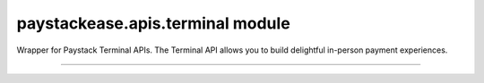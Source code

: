 paystackease.apis.terminal module
---------------------------------

.. :py:currentmodule:: paystackease.apis.terminal

Wrapper for Paystack Terminal APIs. The Terminal API allows you to build delightful in-person payment experiences.

----------------------------------------------------

.. py:class:: TerminalClientAPI(secret_key: str = None)

    Bases: :py:class:`~paystackease.base.PayStackBaseClientAPI`

    Paystack Terminal API Reference: `Terminal`_

    .. py:method:: commission_terminal(serial_number: str)→ dict

        Activate debug device by linking it to your integration

        :param serial_number: serial number of the device to activate
        :type serial_number: str

        :return: The response from the API
        :rtype: dict

    .. py:method:: decommission_terminal(serial_number: str)→ dict

        Deactivate debug device by unlinking it from your integration

        :param serial_number: the serial number of the device to be deactivated
        :type serial_number: str

        :return: The response from the API
        :rtype: dict

    .. py:method:: fetch_event_status(terminal_id: str, event_id: str)→ dict

        Fetch details of a specific event status sent to the terminal

        :param terminal_id: terminal ID the event is sent to
        :type terminal_id: str
        :param event_id: event ID the event is sent to the terminal
        :type event_id: str

        :return: The response from the API
        :rtype: dict

    .. py:method:: fetch_terminal(terminal_id: str)→ dict

        Get details of a terminal

        :param terminal_id: The terminal id the event is sent to
        :type terminal_id: str

        :return: The response from the API
        :rtype: dict

    .. py:method:: fetch_terminal_status(terminal_id: str)→ dict

        Fetch the availability of a terminal before sending an event

        :param terminal_id: terminal id the event is sent to
        :type terminal_id: str

        :return: The response from the API
        :rtype: dict

    .. py:method:: list_terminals(per_page: int, next_cursor: str | None = None, previous_cursor: str | None = None)→ dict

        List the Terminals available on your integration

        :param per_page: The number of terminal records per page
        :type per_page: int, optional
        :param next_cursor:
        :type next_cursor: str, optional
        :param previous_cursor:
        :type previous_cursor: str, optional

        :return: The response from the API
        :rtype: dict

    .. py:method:: send_event(terminal_id: str, event_type: str, terminal_action: str, data_object: Dict[str, str])→ dict

        Send an event from your application to the Paystack Terminal

        :param terminal_id: The terminal id the event is sent to
        :type terminal_id: str
        :param event_type: The event type to send.
        :type event_type: str
        :param terminal_action: The action to perform on the terminal
        :type terminal_action: str
        :param data_object: parameters needed to perform the specified action.

        :return: The response from the API
        :rtype: dict

    .. note::

        If you pass ``invoice type`` as the ``event_type``, the action can either be [ ``process`` || ``view`` ].

        For ``transaction type`` as the ``event_type``, the action can either be [ ``process`` || ``print`` ].

        For data_object follow as suited: ``[invoice type]: you need to pass {id: invoice_id, reference: offline_reference}. [transaction type], you can pass {id: transaction_id}``

    .. py:method:: update_terminal(terminal_id: str, terminal_name: str, terminal_address: str)→ dict

        Update details of the terminal

        :param terminal_id: terminal id the event is sent to
        :type terminal_id: str
        :param terminal_name: terminal name
        :type terminal_name: str
        :param terminal_address: terminal address
        :type terminal_address: str

        :return: The response from the API
        :rtype: dict


.. _Terminal: https://paystack.com/docs/api/terminal/
